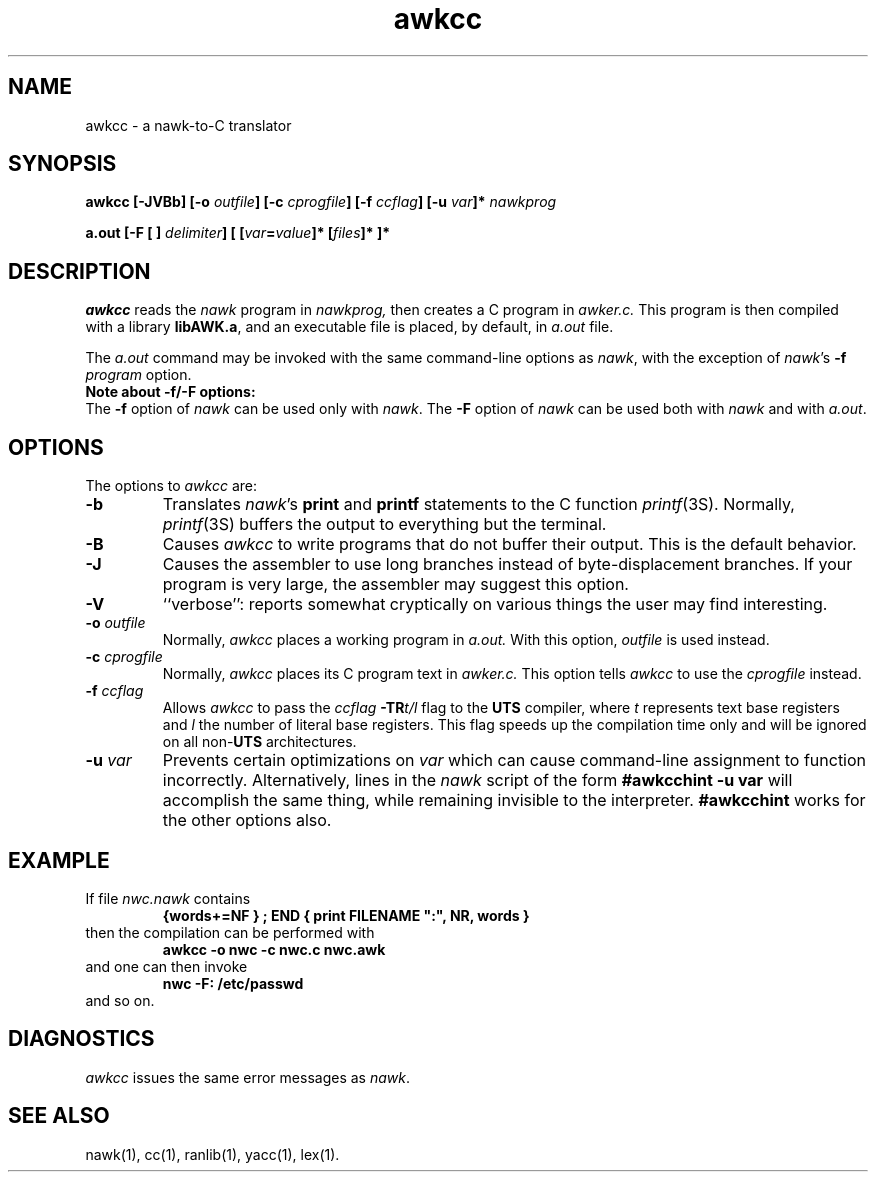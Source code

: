 .nr I 1
.\"  NUM REG "I" ACTIVATES RDS 4.0-SPECIFIC TEXT WHEN SET TO 0
.\"  TO DISABLE RDS 4.0 PROJ-SPECIFIC TEXT, CHANGE I VALUE TO 1
.\"  (I.E.:   .nr I 1)
.\"
.ie \nI=0 \{\
.TH AWKCC 1 "" "RDS Standard"
\}
.el \{
.TH awkcc 1 "local      April 5, 1987"
\}
.SH NAME
awkcc \- a nawk-to-C translator
.SH SYNOPSIS
.PP
\f3awkcc [\-JVBb] [\-o \f2outfile\fP] [\-c \f2cprogfile\fP] [\-f \f2ccflag\fP] [\-u \f2var\fP]* \f2nawkprog\fP
.PP
\f3a.out [\-F [ ] \f2delimiter\fP] [ [\f2var\fP=\f2value\fP]* [\f2files\fP]* ]*
.SH DESCRIPTION
.PP
.I awkcc
reads the \fInawk\fP program in
.I nawkprog,
then creates a C program in
.I awker.c.
This program is then compiled with a library \f3libAWK.a\fP, and an 
executable file is placed, by default, in
.I a.out
file.
.PP
The
.I a.out
command
may be invoked with the same command-line options as \fInawk\fP,
with the exception of \f2nawk\f1's
\f3\-f \f2program\f1 option.
.sp 0.5
\f3Note about \-f\|/\-F options:\f1
.br
The \f3\-f\f1 option of \f2nawk\f1 can be used only with
\f2nawk\f1.  The \f3\-F\f1 option of
\f2nawk\f1 can be used both with \f2nawk\f1 and with \f2a.out\f1.
 
.SH OPTIONS
.PP
The options to 
.I awkcc 
are:
.IP "\f3\-b\fP"
Translates \f2nawk\f1's \f3print\f1 and \f3printf\f1
statements to the C function \f2printf\f1(3S).
Normally, \f2printf\f1(3S)
buffers the output to everything but the terminal.
.IP "\f3\-B\fP"
Causes 
.I awkcc 
to write programs that do not
buffer their output.  This is the default behavior.
.\" (CURRENTLY THE DEFAULT) ???
.IP "\f3\-J\fP"
Causes the assembler to use long branches instead
of byte-displacement branches.
If your program is very large, the assembler may
suggest this option.
.IP "\f3\-V\f1"
``verbose'': reports somewhat cryptically on various
things the user may find interesting.
.IP "\f3\-o \f2outfile\fP"
Normally, 
.I awkcc 
places a working program in
.I a.out.
With this option,
.I outfile
is used instead.
.IP "\f3\-c \f2cprogfile\fP"
Normally, 
.I awkcc 
places its C program text in
.I awker.c.
This option tells
.I awkcc 
to use the
.I cprogfile
instead.
.IP "\f3\-f \f2ccflag\fP"
Allows 
.I awkcc 
to pass the
.I ccflag
\f3-TR\f1\f2t/l\f1
flag to the \f3UTS\f1 compiler, where
.I t
represents text base registers and
.I l
the number of literal base registers.  This flag speeds up the
compilation time only and will be ignored on all non-\f3UTS\f1
architectures.
.IP "\f3\-u \f2var\f1"
Prevents certain optimizations on
.I var
which can cause command-line assignment to function incorrectly.
Alternatively, lines in the \fInawk\fP script of the
form  \f3#awkcchint -u var\fP  will accomplish the same thing,
while remaining invisible to the interpreter.
\f3#awkcchint\fP works
for the other options also.
.SH EXAMPLE
.PP
If file \f2nwc.nawk\fP contains
.RS
.ft B
{words+=NF } ; END { print FILENAME ":", NR, words }
.ft R
.RE
then the compilation can be performed with
.RS
.ft B
awkcc \-o nwc \-c nwc.c nwc.awk
.ft R
.RE
and one can then invoke
.RS
.ft B
nwc \-F: /etc/passwd
.ft R
.RE
and so on.
.SH DIAGNOSTICS
.PP
\f2awkcc\f1 issues the same error messages as \fInawk\fP.
.SH SEE ALSO
.PP
nawk(1), cc(1), ranlib(1), yacc(1), lex(1).
.if \nI==2 \{\
.SH AUTHOR
.PP
J. Christopher Ramming (ulysses!jcr)
\}

.\"    Copyright (c) 1991 AT&T
.\"    All Rights Reserved
.\"
.\"    Note: This software was created by the Bell Laboratories unit of AT&T.
.\"    Bell Laboratories was subsequently part of Lucent Technologies, later part of
.\"    Alcatel-Lucent, and now part of Nokia; some copyrights may have been assigned
.\"    by AT&T to its successors. This license is granted by Nokia solely to the
.\"    extent of its right to do so.
.\"
.\"    Filename: awkcc.1.
.\"
.\" "@(#)awkcc.1   version  40.1.2.3  RDS UNIX source.  Last delta: 7/25/91 10:11:17"
.\"
